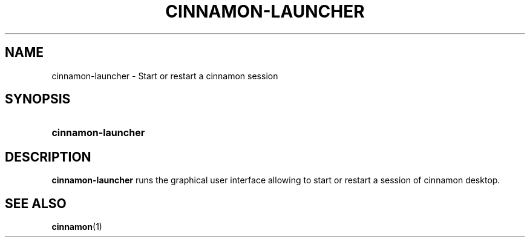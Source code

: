 .TH CINNAMON-LAUNCHER 1 2012-07-29  Cinnamon "cinnamon manual"
.SH NAME
cinnamon-launcher \- Start or restart a cinnamon session
.SH SYNOPSIS
.SY cinnamon-launcher
.SH DESCRIPTION
.LP
\fBcinnamon-launcher\fP runs the graphical user interface allowing to
start or restart a session of cinnamon desktop.
.SH "SEE ALSO"
.BR cinnamon (1)


